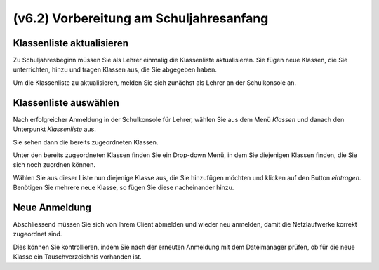 ========================================
(v6.2) Vorbereitung am Schuljahresanfang
========================================

Klassenliste aktualisieren
--------------------------

Zu Schuljahresbeginn müssen Sie als Lehrer einmalig die Klassenliste aktualisieren. Sie fügen neue Klassen, die Sie unterrichten, hinzu und tragen Klassen aus, die Sie abgegeben haben.

Um die Klassenliste zu aktualisieren, melden Sie sich zunächst als Lehrer an der Schulkonsole an.

.. image:: media/logon-schulkonsole.png

Klassenliste auswählen
----------------------

Nach erfolgreicher Anmeldung in der Schulkonsole für Lehrer, wählen Sie aus dem Menü `Klassen` und danach den Unterpunkt `Klassenliste` aus.

.. image:: media/menue-class.png

Sie sehen dann die bereits zugeordneten Klassen.

.. image:: media/classoverview.png

Unter den bereits zugeordneten Klassen finden Sie ein Drop-down Menü, in dem Sie diejenigen Klassen finden, die Sie sich noch zuordnen können.

.. image:: media/getclasses.png

Wählen Sie aus dieser Liste nun diejenige Klasse aus, die Sie hinzufügen möchten und klicken auf den Button `eintragen`.
Benötigen Sie mehrere neue Klasse, so fügen Sie diese nacheinander hinzu.

Neue Anmeldung
--------------

Abschliessend müssen Sie sich von Ihrem Client abmelden und wieder neu anmelden, damit die Netzlaufwerke korrekt zugeordnet sind.

Dies können Sie kontrollieren, indem Sie nach der erneuten Anmeldung mit dem Dateimanager prüfen, ob für die neue Klasse ein Tauschverzeichnis vorhanden ist.
